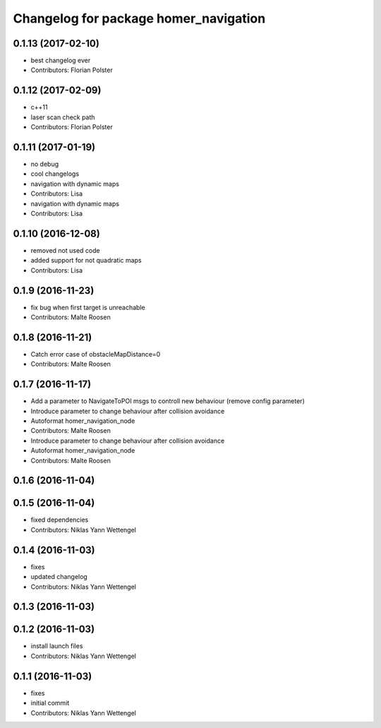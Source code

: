 ^^^^^^^^^^^^^^^^^^^^^^^^^^^^^^^^^^^^^^
Changelog for package homer_navigation
^^^^^^^^^^^^^^^^^^^^^^^^^^^^^^^^^^^^^^

0.1.13 (2017-02-10)
-------------------
* best changelog ever
* Contributors: Florian Polster

0.1.12 (2017-02-09)
-------------------
* c++11
* laser scan check path
* Contributors: Florian Polster

0.1.11 (2017-01-19)
-------------------
* no debug
* cool changelogs
* navigation with dynamic maps
* Contributors: Lisa

* navigation with dynamic maps
* Contributors: Lisa

0.1.10 (2016-12-08)
-------------------
* removed not used code
* added support for not quadratic maps
* Contributors: Lisa

0.1.9 (2016-11-23)
------------------
* fix bug when first target is unreachable
* Contributors: Malte Roosen

0.1.8 (2016-11-21)
------------------
* Catch error case of obstacleMapDistance=0
* Contributors: Malte Roosen

0.1.7 (2016-11-17)
------------------
* Add a parameter to NavigateToPOI msgs to controll new behaviour (remove config parameter)
* Introduce parameter to change behaviour after collision avoidance
* Autoformat homer_navigation_node
* Contributors: Malte Roosen

* Introduce parameter to change behaviour after collision avoidance
* Autoformat homer_navigation_node
* Contributors: Malte Roosen

0.1.6 (2016-11-04)
------------------

0.1.5 (2016-11-04)
------------------
* fixed dependencies
* Contributors: Niklas Yann Wettengel

0.1.4 (2016-11-03)
------------------
* fixes
* updated changelog
* Contributors: Niklas Yann Wettengel

0.1.3 (2016-11-03)
------------------

0.1.2 (2016-11-03)
------------------
* install launch files
* Contributors: Niklas Yann Wettengel

0.1.1 (2016-11-03)
------------------
* fixes
* initial commit
* Contributors: Niklas Yann Wettengel
